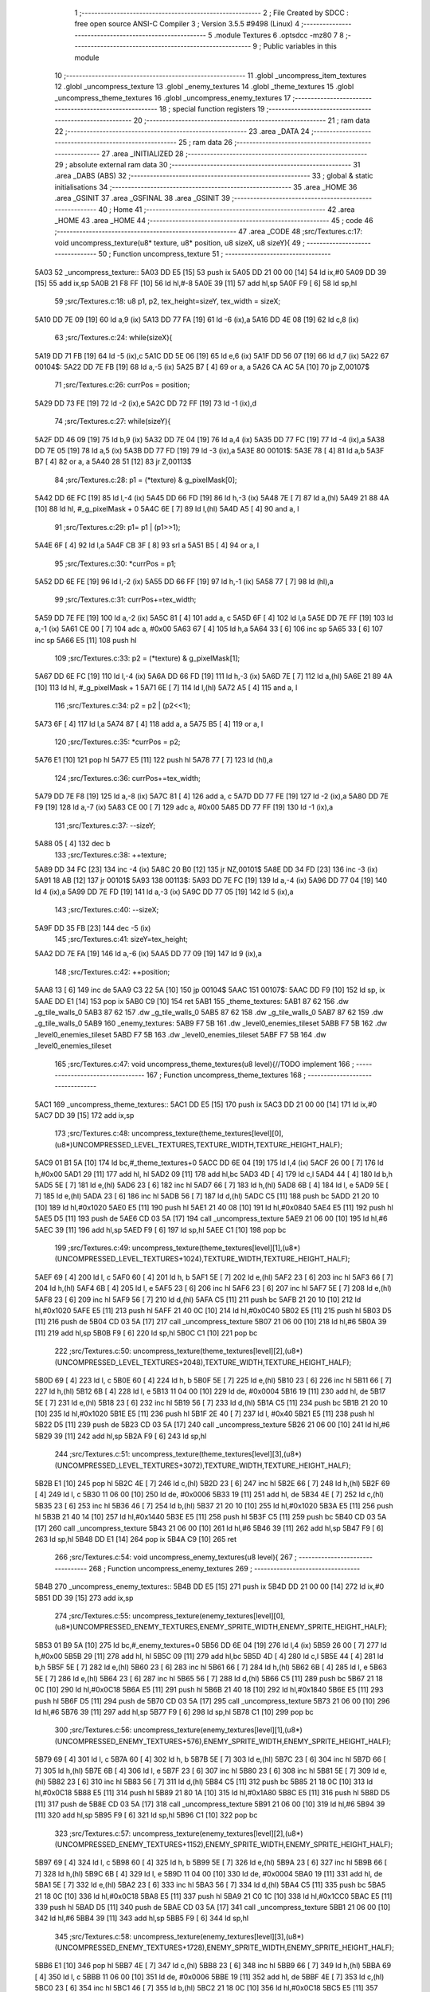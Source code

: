                               1 ;--------------------------------------------------------
                              2 ; File Created by SDCC : free open source ANSI-C Compiler
                              3 ; Version 3.5.5 #9498 (Linux)
                              4 ;--------------------------------------------------------
                              5 	.module Textures
                              6 	.optsdcc -mz80
                              7 	
                              8 ;--------------------------------------------------------
                              9 ; Public variables in this module
                             10 ;--------------------------------------------------------
                             11 	.globl _uncompress_item_textures
                             12 	.globl _uncompress_texture
                             13 	.globl _enemy_textures
                             14 	.globl _theme_textures
                             15 	.globl _uncompress_theme_textures
                             16 	.globl _uncompress_enemy_textures
                             17 ;--------------------------------------------------------
                             18 ; special function registers
                             19 ;--------------------------------------------------------
                             20 ;--------------------------------------------------------
                             21 ; ram data
                             22 ;--------------------------------------------------------
                             23 	.area _DATA
                             24 ;--------------------------------------------------------
                             25 ; ram data
                             26 ;--------------------------------------------------------
                             27 	.area _INITIALIZED
                             28 ;--------------------------------------------------------
                             29 ; absolute external ram data
                             30 ;--------------------------------------------------------
                             31 	.area _DABS (ABS)
                             32 ;--------------------------------------------------------
                             33 ; global & static initialisations
                             34 ;--------------------------------------------------------
                             35 	.area _HOME
                             36 	.area _GSINIT
                             37 	.area _GSFINAL
                             38 	.area _GSINIT
                             39 ;--------------------------------------------------------
                             40 ; Home
                             41 ;--------------------------------------------------------
                             42 	.area _HOME
                             43 	.area _HOME
                             44 ;--------------------------------------------------------
                             45 ; code
                             46 ;--------------------------------------------------------
                             47 	.area _CODE
                             48 ;src/Textures.c:17: void uncompress_texture(u8* texture, u8* position, u8 sizeX, u8 sizeY){
                             49 ;	---------------------------------
                             50 ; Function uncompress_texture
                             51 ; ---------------------------------
   5A03                      52 _uncompress_texture::
   5A03 DD E5         [15]   53 	push	ix
   5A05 DD 21 00 00   [14]   54 	ld	ix,#0
   5A09 DD 39         [15]   55 	add	ix,sp
   5A0B 21 F8 FF      [10]   56 	ld	hl,#-8
   5A0E 39            [11]   57 	add	hl,sp
   5A0F F9            [ 6]   58 	ld	sp,hl
                             59 ;src/Textures.c:18: u8 p1, p2, tex_height=sizeY, tex_width = sizeX;
   5A10 DD 7E 09      [19]   60 	ld	a,9 (ix)
   5A13 DD 77 FA      [19]   61 	ld	-6 (ix),a
   5A16 DD 4E 08      [19]   62 	ld	c,8 (ix)
                             63 ;src/Textures.c:24: while(sizeX){
   5A19 DD 71 FB      [19]   64 	ld	-5 (ix),c
   5A1C DD 5E 06      [19]   65 	ld	e,6 (ix)
   5A1F DD 56 07      [19]   66 	ld	d,7 (ix)
   5A22                      67 00104$:
   5A22 DD 7E FB      [19]   68 	ld	a,-5 (ix)
   5A25 B7            [ 4]   69 	or	a, a
   5A26 CA AC 5A      [10]   70 	jp	Z,00107$
                             71 ;src/Textures.c:26: currPos = position;
   5A29 DD 73 FE      [19]   72 	ld	-2 (ix),e
   5A2C DD 72 FF      [19]   73 	ld	-1 (ix),d
                             74 ;src/Textures.c:27: while(sizeY){
   5A2F DD 46 09      [19]   75 	ld	b,9 (ix)
   5A32 DD 7E 04      [19]   76 	ld	a,4 (ix)
   5A35 DD 77 FC      [19]   77 	ld	-4 (ix),a
   5A38 DD 7E 05      [19]   78 	ld	a,5 (ix)
   5A3B DD 77 FD      [19]   79 	ld	-3 (ix),a
   5A3E                      80 00101$:
   5A3E 78            [ 4]   81 	ld	a,b
   5A3F B7            [ 4]   82 	or	a, a
   5A40 28 51         [12]   83 	jr	Z,00113$
                             84 ;src/Textures.c:28: p1 = (*texture) & g_pixelMask[0];
   5A42 DD 6E FC      [19]   85 	ld	l,-4 (ix)
   5A45 DD 66 FD      [19]   86 	ld	h,-3 (ix)
   5A48 7E            [ 7]   87 	ld	a,(hl)
   5A49 21 88 4A      [10]   88 	ld	hl, #_g_pixelMask + 0
   5A4C 6E            [ 7]   89 	ld	l,(hl)
   5A4D A5            [ 4]   90 	and	a, l
                             91 ;src/Textures.c:29: p1= p1 | (p1>>1);
   5A4E 6F            [ 4]   92 	ld	l,a
   5A4F CB 3F         [ 8]   93 	srl	a
   5A51 B5            [ 4]   94 	or	a, l
                             95 ;src/Textures.c:30: *currPos = p1;
   5A52 DD 6E FE      [19]   96 	ld	l,-2 (ix)
   5A55 DD 66 FF      [19]   97 	ld	h,-1 (ix)
   5A58 77            [ 7]   98 	ld	(hl),a
                             99 ;src/Textures.c:31: currPos+=tex_width;
   5A59 DD 7E FE      [19]  100 	ld	a,-2 (ix)
   5A5C 81            [ 4]  101 	add	a, c
   5A5D 6F            [ 4]  102 	ld	l,a
   5A5E DD 7E FF      [19]  103 	ld	a,-1 (ix)
   5A61 CE 00         [ 7]  104 	adc	a, #0x00
   5A63 67            [ 4]  105 	ld	h,a
   5A64 33            [ 6]  106 	inc	sp
   5A65 33            [ 6]  107 	inc	sp
   5A66 E5            [11]  108 	push	hl
                            109 ;src/Textures.c:33: p2 = (*texture) & g_pixelMask[1];
   5A67 DD 6E FC      [19]  110 	ld	l,-4 (ix)
   5A6A DD 66 FD      [19]  111 	ld	h,-3 (ix)
   5A6D 7E            [ 7]  112 	ld	a,(hl)
   5A6E 21 89 4A      [10]  113 	ld	hl, #_g_pixelMask + 1
   5A71 6E            [ 7]  114 	ld	l,(hl)
   5A72 A5            [ 4]  115 	and	a, l
                            116 ;src/Textures.c:34: p2 = p2 | (p2<<1);
   5A73 6F            [ 4]  117 	ld	l,a
   5A74 87            [ 4]  118 	add	a, a
   5A75 B5            [ 4]  119 	or	a, l
                            120 ;src/Textures.c:35: *currPos = p2;
   5A76 E1            [10]  121 	pop	hl
   5A77 E5            [11]  122 	push	hl
   5A78 77            [ 7]  123 	ld	(hl),a
                            124 ;src/Textures.c:36: currPos+=tex_width;
   5A79 DD 7E F8      [19]  125 	ld	a,-8 (ix)
   5A7C 81            [ 4]  126 	add	a, c
   5A7D DD 77 FE      [19]  127 	ld	-2 (ix),a
   5A80 DD 7E F9      [19]  128 	ld	a,-7 (ix)
   5A83 CE 00         [ 7]  129 	adc	a, #0x00
   5A85 DD 77 FF      [19]  130 	ld	-1 (ix),a
                            131 ;src/Textures.c:37: --sizeY;
   5A88 05            [ 4]  132 	dec	b
                            133 ;src/Textures.c:38: ++texture;
   5A89 DD 34 FC      [23]  134 	inc	-4 (ix)
   5A8C 20 B0         [12]  135 	jr	NZ,00101$
   5A8E DD 34 FD      [23]  136 	inc	-3 (ix)
   5A91 18 AB         [12]  137 	jr	00101$
   5A93                     138 00113$:
   5A93 DD 7E FC      [19]  139 	ld	a,-4 (ix)
   5A96 DD 77 04      [19]  140 	ld	4 (ix),a
   5A99 DD 7E FD      [19]  141 	ld	a,-3 (ix)
   5A9C DD 77 05      [19]  142 	ld	5 (ix),a
                            143 ;src/Textures.c:40: --sizeX;
   5A9F DD 35 FB      [23]  144 	dec	-5 (ix)
                            145 ;src/Textures.c:41: sizeY=tex_height;
   5AA2 DD 7E FA      [19]  146 	ld	a,-6 (ix)
   5AA5 DD 77 09      [19]  147 	ld	9 (ix),a
                            148 ;src/Textures.c:42: ++position;
   5AA8 13            [ 6]  149 	inc	de
   5AA9 C3 22 5A      [10]  150 	jp	00104$
   5AAC                     151 00107$:
   5AAC DD F9         [10]  152 	ld	sp, ix
   5AAE DD E1         [14]  153 	pop	ix
   5AB0 C9            [10]  154 	ret
   5AB1                     155 _theme_textures:
   5AB1 87 62               156 	.dw _g_tile_walls_0
   5AB3 87 62               157 	.dw _g_tile_walls_0
   5AB5 87 62               158 	.dw _g_tile_walls_0
   5AB7 87 62               159 	.dw _g_tile_walls_0
   5AB9                     160 _enemy_textures:
   5AB9 F7 5B               161 	.dw _level0_enemies_tileset
   5ABB F7 5B               162 	.dw _level0_enemies_tileset
   5ABD F7 5B               163 	.dw _level0_enemies_tileset
   5ABF F7 5B               164 	.dw _level0_enemies_tileset
                            165 ;src/Textures.c:47: void uncompress_theme_textures(u8 level){//TODO implement
                            166 ;	---------------------------------
                            167 ; Function uncompress_theme_textures
                            168 ; ---------------------------------
   5AC1                     169 _uncompress_theme_textures::
   5AC1 DD E5         [15]  170 	push	ix
   5AC3 DD 21 00 00   [14]  171 	ld	ix,#0
   5AC7 DD 39         [15]  172 	add	ix,sp
                            173 ;src/Textures.c:48: uncompress_texture(theme_textures[level][0],(u8*)UNCOMPRESSED_LEVEL_TEXTURES,TEXTURE_WIDTH,TEXTURE_HEIGHT_HALF);
   5AC9 01 B1 5A      [10]  174 	ld	bc,#_theme_textures+0
   5ACC DD 6E 04      [19]  175 	ld	l,4 (ix)
   5ACF 26 00         [ 7]  176 	ld	h,#0x00
   5AD1 29            [11]  177 	add	hl, hl
   5AD2 09            [11]  178 	add	hl,bc
   5AD3 4D            [ 4]  179 	ld	c,l
   5AD4 44            [ 4]  180 	ld	b,h
   5AD5 5E            [ 7]  181 	ld	e,(hl)
   5AD6 23            [ 6]  182 	inc	hl
   5AD7 66            [ 7]  183 	ld	h,(hl)
   5AD8 6B            [ 4]  184 	ld	l, e
   5AD9 5E            [ 7]  185 	ld	e,(hl)
   5ADA 23            [ 6]  186 	inc	hl
   5ADB 56            [ 7]  187 	ld	d,(hl)
   5ADC C5            [11]  188 	push	bc
   5ADD 21 20 10      [10]  189 	ld	hl,#0x1020
   5AE0 E5            [11]  190 	push	hl
   5AE1 21 40 08      [10]  191 	ld	hl,#0x0840
   5AE4 E5            [11]  192 	push	hl
   5AE5 D5            [11]  193 	push	de
   5AE6 CD 03 5A      [17]  194 	call	_uncompress_texture
   5AE9 21 06 00      [10]  195 	ld	hl,#6
   5AEC 39            [11]  196 	add	hl,sp
   5AED F9            [ 6]  197 	ld	sp,hl
   5AEE C1            [10]  198 	pop	bc
                            199 ;src/Textures.c:49: uncompress_texture(theme_textures[level][1],(u8*)(UNCOMPRESSED_LEVEL_TEXTURES+1024),TEXTURE_WIDTH,TEXTURE_HEIGHT_HALF);
   5AEF 69            [ 4]  200 	ld	l, c
   5AF0 60            [ 4]  201 	ld	h, b
   5AF1 5E            [ 7]  202 	ld	e,(hl)
   5AF2 23            [ 6]  203 	inc	hl
   5AF3 66            [ 7]  204 	ld	h,(hl)
   5AF4 6B            [ 4]  205 	ld	l, e
   5AF5 23            [ 6]  206 	inc	hl
   5AF6 23            [ 6]  207 	inc	hl
   5AF7 5E            [ 7]  208 	ld	e,(hl)
   5AF8 23            [ 6]  209 	inc	hl
   5AF9 56            [ 7]  210 	ld	d,(hl)
   5AFA C5            [11]  211 	push	bc
   5AFB 21 20 10      [10]  212 	ld	hl,#0x1020
   5AFE E5            [11]  213 	push	hl
   5AFF 21 40 0C      [10]  214 	ld	hl,#0x0C40
   5B02 E5            [11]  215 	push	hl
   5B03 D5            [11]  216 	push	de
   5B04 CD 03 5A      [17]  217 	call	_uncompress_texture
   5B07 21 06 00      [10]  218 	ld	hl,#6
   5B0A 39            [11]  219 	add	hl,sp
   5B0B F9            [ 6]  220 	ld	sp,hl
   5B0C C1            [10]  221 	pop	bc
                            222 ;src/Textures.c:50: uncompress_texture(theme_textures[level][2],(u8*)(UNCOMPRESSED_LEVEL_TEXTURES+2048),TEXTURE_WIDTH,TEXTURE_HEIGHT_HALF);
   5B0D 69            [ 4]  223 	ld	l, c
   5B0E 60            [ 4]  224 	ld	h, b
   5B0F 5E            [ 7]  225 	ld	e,(hl)
   5B10 23            [ 6]  226 	inc	hl
   5B11 66            [ 7]  227 	ld	h,(hl)
   5B12 6B            [ 4]  228 	ld	l, e
   5B13 11 04 00      [10]  229 	ld	de, #0x0004
   5B16 19            [11]  230 	add	hl, de
   5B17 5E            [ 7]  231 	ld	e,(hl)
   5B18 23            [ 6]  232 	inc	hl
   5B19 56            [ 7]  233 	ld	d,(hl)
   5B1A C5            [11]  234 	push	bc
   5B1B 21 20 10      [10]  235 	ld	hl,#0x1020
   5B1E E5            [11]  236 	push	hl
   5B1F 2E 40         [ 7]  237 	ld	l, #0x40
   5B21 E5            [11]  238 	push	hl
   5B22 D5            [11]  239 	push	de
   5B23 CD 03 5A      [17]  240 	call	_uncompress_texture
   5B26 21 06 00      [10]  241 	ld	hl,#6
   5B29 39            [11]  242 	add	hl,sp
   5B2A F9            [ 6]  243 	ld	sp,hl
                            244 ;src/Textures.c:51: uncompress_texture(theme_textures[level][3],(u8*)(UNCOMPRESSED_LEVEL_TEXTURES+3072),TEXTURE_WIDTH,TEXTURE_HEIGHT_HALF);
   5B2B E1            [10]  245 	pop	hl
   5B2C 4E            [ 7]  246 	ld	c,(hl)
   5B2D 23            [ 6]  247 	inc	hl
   5B2E 66            [ 7]  248 	ld	h,(hl)
   5B2F 69            [ 4]  249 	ld	l, c
   5B30 11 06 00      [10]  250 	ld	de, #0x0006
   5B33 19            [11]  251 	add	hl, de
   5B34 4E            [ 7]  252 	ld	c,(hl)
   5B35 23            [ 6]  253 	inc	hl
   5B36 46            [ 7]  254 	ld	b,(hl)
   5B37 21 20 10      [10]  255 	ld	hl,#0x1020
   5B3A E5            [11]  256 	push	hl
   5B3B 21 40 14      [10]  257 	ld	hl,#0x1440
   5B3E E5            [11]  258 	push	hl
   5B3F C5            [11]  259 	push	bc
   5B40 CD 03 5A      [17]  260 	call	_uncompress_texture
   5B43 21 06 00      [10]  261 	ld	hl,#6
   5B46 39            [11]  262 	add	hl,sp
   5B47 F9            [ 6]  263 	ld	sp,hl
   5B48 DD E1         [14]  264 	pop	ix
   5B4A C9            [10]  265 	ret
                            266 ;src/Textures.c:54: void uncompress_enemy_textures(u8 level){
                            267 ;	---------------------------------
                            268 ; Function uncompress_enemy_textures
                            269 ; ---------------------------------
   5B4B                     270 _uncompress_enemy_textures::
   5B4B DD E5         [15]  271 	push	ix
   5B4D DD 21 00 00   [14]  272 	ld	ix,#0
   5B51 DD 39         [15]  273 	add	ix,sp
                            274 ;src/Textures.c:55: uncompress_texture(enemy_textures[level][0],(u8*)UNCOMPRESSED_ENEMY_TEXTURES,ENEMY_SPRITE_WIDTH,ENEMY_SPRITE_HEIGHT_HALF);
   5B53 01 B9 5A      [10]  275 	ld	bc,#_enemy_textures+0
   5B56 DD 6E 04      [19]  276 	ld	l,4 (ix)
   5B59 26 00         [ 7]  277 	ld	h,#0x00
   5B5B 29            [11]  278 	add	hl, hl
   5B5C 09            [11]  279 	add	hl,bc
   5B5D 4D            [ 4]  280 	ld	c,l
   5B5E 44            [ 4]  281 	ld	b,h
   5B5F 5E            [ 7]  282 	ld	e,(hl)
   5B60 23            [ 6]  283 	inc	hl
   5B61 66            [ 7]  284 	ld	h,(hl)
   5B62 6B            [ 4]  285 	ld	l, e
   5B63 5E            [ 7]  286 	ld	e,(hl)
   5B64 23            [ 6]  287 	inc	hl
   5B65 56            [ 7]  288 	ld	d,(hl)
   5B66 C5            [11]  289 	push	bc
   5B67 21 18 0C      [10]  290 	ld	hl,#0x0C18
   5B6A E5            [11]  291 	push	hl
   5B6B 21 40 18      [10]  292 	ld	hl,#0x1840
   5B6E E5            [11]  293 	push	hl
   5B6F D5            [11]  294 	push	de
   5B70 CD 03 5A      [17]  295 	call	_uncompress_texture
   5B73 21 06 00      [10]  296 	ld	hl,#6
   5B76 39            [11]  297 	add	hl,sp
   5B77 F9            [ 6]  298 	ld	sp,hl
   5B78 C1            [10]  299 	pop	bc
                            300 ;src/Textures.c:56: uncompress_texture(enemy_textures[level][1],(u8*)(UNCOMPRESSED_ENEMY_TEXTURES+576),ENEMY_SPRITE_WIDTH,ENEMY_SPRITE_HEIGHT_HALF);
   5B79 69            [ 4]  301 	ld	l, c
   5B7A 60            [ 4]  302 	ld	h, b
   5B7B 5E            [ 7]  303 	ld	e,(hl)
   5B7C 23            [ 6]  304 	inc	hl
   5B7D 66            [ 7]  305 	ld	h,(hl)
   5B7E 6B            [ 4]  306 	ld	l, e
   5B7F 23            [ 6]  307 	inc	hl
   5B80 23            [ 6]  308 	inc	hl
   5B81 5E            [ 7]  309 	ld	e,(hl)
   5B82 23            [ 6]  310 	inc	hl
   5B83 56            [ 7]  311 	ld	d,(hl)
   5B84 C5            [11]  312 	push	bc
   5B85 21 18 0C      [10]  313 	ld	hl,#0x0C18
   5B88 E5            [11]  314 	push	hl
   5B89 21 80 1A      [10]  315 	ld	hl,#0x1A80
   5B8C E5            [11]  316 	push	hl
   5B8D D5            [11]  317 	push	de
   5B8E CD 03 5A      [17]  318 	call	_uncompress_texture
   5B91 21 06 00      [10]  319 	ld	hl,#6
   5B94 39            [11]  320 	add	hl,sp
   5B95 F9            [ 6]  321 	ld	sp,hl
   5B96 C1            [10]  322 	pop	bc
                            323 ;src/Textures.c:57: uncompress_texture(enemy_textures[level][2],(u8*)(UNCOMPRESSED_ENEMY_TEXTURES+1152),ENEMY_SPRITE_WIDTH,ENEMY_SPRITE_HEIGHT_HALF);
   5B97 69            [ 4]  324 	ld	l, c
   5B98 60            [ 4]  325 	ld	h, b
   5B99 5E            [ 7]  326 	ld	e,(hl)
   5B9A 23            [ 6]  327 	inc	hl
   5B9B 66            [ 7]  328 	ld	h,(hl)
   5B9C 6B            [ 4]  329 	ld	l, e
   5B9D 11 04 00      [10]  330 	ld	de, #0x0004
   5BA0 19            [11]  331 	add	hl, de
   5BA1 5E            [ 7]  332 	ld	e,(hl)
   5BA2 23            [ 6]  333 	inc	hl
   5BA3 56            [ 7]  334 	ld	d,(hl)
   5BA4 C5            [11]  335 	push	bc
   5BA5 21 18 0C      [10]  336 	ld	hl,#0x0C18
   5BA8 E5            [11]  337 	push	hl
   5BA9 21 C0 1C      [10]  338 	ld	hl,#0x1CC0
   5BAC E5            [11]  339 	push	hl
   5BAD D5            [11]  340 	push	de
   5BAE CD 03 5A      [17]  341 	call	_uncompress_texture
   5BB1 21 06 00      [10]  342 	ld	hl,#6
   5BB4 39            [11]  343 	add	hl,sp
   5BB5 F9            [ 6]  344 	ld	sp,hl
                            345 ;src/Textures.c:58: uncompress_texture(enemy_textures[level][3],(u8*)(UNCOMPRESSED_ENEMY_TEXTURES+1728),ENEMY_SPRITE_WIDTH,ENEMY_SPRITE_HEIGHT_HALF);
   5BB6 E1            [10]  346 	pop	hl
   5BB7 4E            [ 7]  347 	ld	c,(hl)
   5BB8 23            [ 6]  348 	inc	hl
   5BB9 66            [ 7]  349 	ld	h,(hl)
   5BBA 69            [ 4]  350 	ld	l, c
   5BBB 11 06 00      [10]  351 	ld	de, #0x0006
   5BBE 19            [11]  352 	add	hl, de
   5BBF 4E            [ 7]  353 	ld	c,(hl)
   5BC0 23            [ 6]  354 	inc	hl
   5BC1 46            [ 7]  355 	ld	b,(hl)
   5BC2 21 18 0C      [10]  356 	ld	hl,#0x0C18
   5BC5 E5            [11]  357 	push	hl
   5BC6 21 00 1F      [10]  358 	ld	hl,#0x1F00
   5BC9 E5            [11]  359 	push	hl
   5BCA C5            [11]  360 	push	bc
   5BCB CD 03 5A      [17]  361 	call	_uncompress_texture
   5BCE 21 06 00      [10]  362 	ld	hl,#6
   5BD1 39            [11]  363 	add	hl,sp
   5BD2 F9            [ 6]  364 	ld	sp,hl
   5BD3 DD E1         [14]  365 	pop	ix
   5BD5 C9            [10]  366 	ret
                            367 ;src/Textures.c:61: void uncompress_item_textures(){
                            368 ;	---------------------------------
                            369 ; Function uncompress_item_textures
                            370 ; ---------------------------------
   5BD6                     371 _uncompress_item_textures::
                            372 ;src/Textures.c:63: }
   5BD6 C9            [10]  373 	ret
                            374 	.area _CODE
                            375 	.area _INITIALIZER
                            376 	.area _CABS (ABS)
